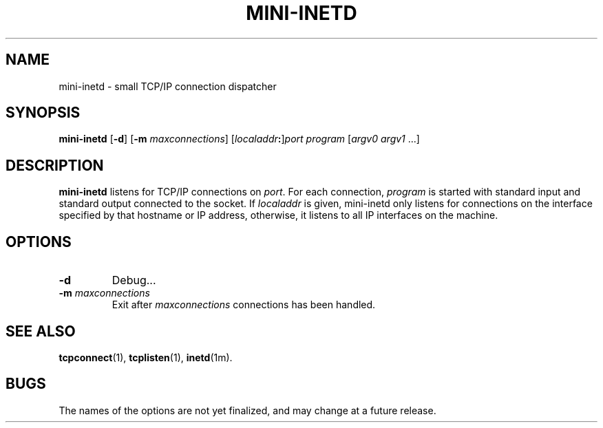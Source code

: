 .TH MINI-INETD 1 "1997 April 13"
.SH NAME
mini-inetd \- small TCP/IP connection dispatcher
.SH SYNOPSIS
.B mini-inetd
.RB [ -d ]
\fR[\fB-m \fImaxconnections\fR]
.I \fR[\fPlocaladdr\fB:\fP\fR]\fPport
.I program
[\fIargv0 argv1\fR ...]
.SH DESCRIPTION
.B mini-inetd
listens for TCP/IP connections on \fIport\fP.
For each connection, \fIprogram\fP is started
with standard input and standard output connected to the socket.
If \fIlocaladdr\fP is given, mini-inetd only listens for
connections on the interface specified by that hostname or IP
address,
otherwise, it listens to all IP interfaces on the machine.
.SH OPTIONS
.TP
.B \-d
Debug...
.TP
.B \-m \fImaxconnections\fP
Exit after \fImaxconnections\fP connections has been handled.
.SH SEE ALSO
.PD
.BR tcpconnect (1),
.BR tcplisten (1),
.BR inetd (1m).
.SH BUGS
The names of the options are not yet finalized, and may change
at a future release.
